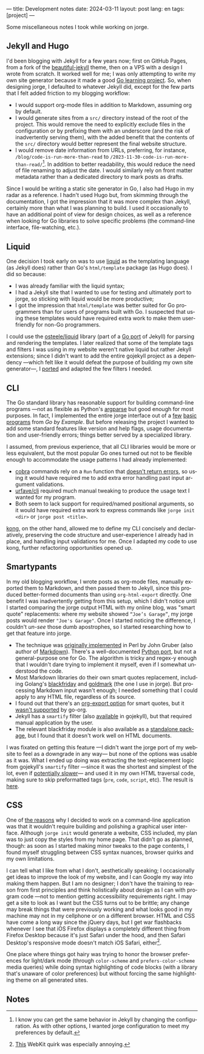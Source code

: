 ---
title: Development notes
date: 2024-03-11
layout: post
lang: en
tags: [project]
---
#+OPTIONS: toc:nil num:nil
#+LANGUAGE: en

Some miscellaneous notes I took while working on jorge.

** Jekyll and Hugo

I'd been blogging with Jekyll for a few years now; first on GitHub Pages, from a fork of the [[https://github.com/daattali/beautiful-jekyll][beautiful-jekyll]] theme, then on a VPS with a design I wrote from scratch. It worked well for me; I was only attempting to write my own site generator because it made a good [[file:why][Go learning project]]. So, when designing jorge, I defaulted to whatever Jekyll did, except for the few parts that I felt added friction to my blogging workflow:

- I would support org-mode files in addition to Markdown, assuming org by default.
- I would generate sites from a ~src/~ directory instead of the root of the project. This would remove the need to explicitly exclude files in the configuration or by prefixing them with an underscore (and the risk of inadvertently serving them), with the added benefit that the contents of the ~src/~ directory would better represent the final website structure.
- I would remove date information from URLs, preferring, for instance, ~/blog/code-is-run-more-than-read~ to ~/2023-11-30-code-is-run-more-than-read/~[fn:2]. In addition to better readability, this would reduce the need of file renaming to adjust the date. I would similarly rely on front matter metadata rather than a dedicated directory to mark posts as drafts.

Since I would be writing a static site generator in Go, I also had Hugo in my radar as a reference. I hadn't used Hugo but, from skimming through the documentation, I got the impression that it was more complex than Jekyll, certainly more than what I was planning to build. I used it occasionally to have an additional point of view for design choices, as well as a reference when looking for Go libraries to solve specific problems (the command-line interface, file-watching, etc.).

** Liquid

One decision I took early on was to use [[https://jekyllrb.com/docs/liquid/][liquid]] as the templating language (as Jekyll does) rather than Go's ~html/template~ package (as Hugo does). I did so because:

- I was already familiar with the liquid syntax;
- I had a Jekyll site that I wanted to use for testing and ultimately port to jorge, so sticking with liquid would be more productive;
- I got the impression that ~html/template~ was better suited for Go programmers than for users of programs built with Go. I suspected that using these templates would have required extra work to make them user-friendly for non-Go programmers.

I could use the [[https://github.com/osteele/liquid][osteele/liquid]] library (part of a [[https://github.com/osteele/gojekyll/][Go port]] of Jekyll) for parsing and rendering the templates. I later realized that some of the template tags and filters I was using in my website weren't native liquid but rather Jekyll extensions; since I didn't want to add the entire gojekyll project as a dependency ---which felt like it would defeat the purpose of building my own site generator---, I [[https://github.com/facundoolano/jorge/blob/7df0be12c8cdc55015c03badca9944829bbf184f/markup/filters.go][ported]] and adapted the few filters I needed.

** CLI

The Go standard library has reasonable support for building command-line programs ---not as flexible as Python's [[https://github.com/facundoolano/jorge/blob/HEAD/docs/src/blog/development-notes.org?plain=1#L33][argparse]] but good enough for most purposes. In fact, I implemented the entire jorge interface out of a [[https://gobyexample.com/command-line-arguments][few]] [[https://gobyexample.com/command-line-flags][basic]] [[https://gobyexample.com/command-line-subcommands][programs]] from /Go by Example/. But before releasing the project I wanted to add some standard features like version and help flags, usage documentation and user-friendly errors; things better served by a specialized library.

I assumed, from previous experience, that all CLI libraries would be more or less equivalent, but the most popular Go ones turned out not to be flexible enough to accommodate the usage patterns I had already implemented:
  - [[https://github.com/spf13/cobra][cobra]] commands rely on a ~Run~ function that [[https://github.com/spf13/cobra/issues/67][doesn't return errors]], so using it would have required me to add extra error handling past input argument validations.
  - [[https://github.com/urfave/cli][urfave/cli]] required much manual tweaking to produce the usage text I wanted for my program.
  - Both seem to lack support for required/named positional arguments, so it would have required extra work to express commands like ~jorge init <dir>~ or ~jorge post <title>~.

[[https://github.com/alecthomas/kong][kong]], on the other hand, allowed me to define my CLI concisely and declaratively, preserving the code structure and user-experience I already had in place, and handling input validations for me. Once I adapted my code to use kong, further refactoring opportunities opened up.

** Smartypants

In my old blogging workflow, I wrote posts as org-mode files, manually exported them to Markdown, and then passed them to Jekyll, since this produced better-formed documents than using ~org-html-export~ directly. One benefit I was inadvertently getting from this setup, which I didn't notice until I started comparing the jorge output HTML with my online blog, was
"smart quote" replacements: where my website showed ~“Joe’s Garage”~, my jorge posts would render ~"Joe's Garage"~. Once I started noticing the difference, I couldn't /un-see/ those dumb apostrophes, so I started researching how to get that feature into jorge.


- The technique was [[https://daringfireball.net/projects/smartypants/][originally implemented]] in Perl by John Gruber (also author of [[https://daringfireball.net/projects/markdown/][Markdown]]). There's a well-documented [[https://github.com/leohemsted/smartypants.py][Python port]], but not a general-purpose one for Go. The algorithm is tricky and regex-y enough that I wouldn't dare trying to implement it myself, even if I somewhat understood the code.
- Most Markdown libraries do their own smart quotes replacement, including Golang's [[https://github.com/russross/blackfriday/blob/4ca8c28b21a883c59eb518036a3fe45a3f281463/smartypants.go][blackfriday]] and [[https://github.com/yuin/goldmark/blob/4f3074451eda8b06654d09415768726cf170985c/extension/typographer.go][goldmark]] (the one I use in jorge). But processing Markdown input wasn't enough; I needed something that I could apply to any HTML file, regardless of its source.
- I found out that there's an [[https://orgmode.org/manual/Export-Settings.html][org-export option]] for smart quotes, but it [[https://github.com/niklasfasching/go-org/issues/42][wasn't supported]] by go-org.
- Jekyll has a ~smartify~ filter (also [[https://github.com/osteele/gojekyll/blob/f1794a874890bfb601cae767a0cce15d672e9058/filters/smartify.go][available]] in gojekyll), but that required manual application by the user.
- The relevant blackfriday module is also available as a [[https://github.com/kr/smartypants/][standalone package]], but I found that it doesn't work well on HTML documents.

I was fixated on getting this feature ---I didn't want the jorge port of my website to feel as a downgrade in any way--- but none of the options was usable as it was. What I ended up doing was extracting the text-replacement logic from gojekyll's ~smartify~ filter ---since it was the shortest and simplest of the lot, even if [[https://github.com/osteele/gojekyll/blob/f1794a874890bfb601cae767a0cce15d672e9058/filters/smartify.go#L3-L4][potentially slower]]---  and used it in my own HTML traversal code, making sure to skip preformatted tags (~pre~, ~code~, ~script~, etc). The result is [[https://github.com/facundoolano/jorge/blob/7df0be12c8cdc55015c03badca9944829bbf184f/markup/smartify.go][here]].

** CSS

One of [[file:why][the reasons]] why I decided to work on a command-line application was that it wouldn't require building and polishing a graphical user interface. Although ~jorge init~ would generate a website, CSS included, my plan was to just copy the styles from my home page. That didn't go as planned, though: as soon as I started making minor tweaks to the page contents, I found myself struggling between CSS syntax nuances, browser quirks and my own limitations.

I can tell what I like from  what I don't, aesthetically speaking; I occasionally get ideas to improve the look of my website, and I can Google my way into making them happen. But I am no designer; I don't have the training to reason from first principles and think holistically about design as I can with program code ---not to mention getting accessibility requirements right. I may get a site to look as I want but the CSS turns out to be brittle; any change may break things that were previously working and what looks good in my machine may not in my cellphone or on a different browser. HTML and CSS have come a long way since the jQuery days, but I get war flashbacks whenever I see that iOS Firefox displays a completely different thing from Firefox Desktop because it's just Safari under the hood, and then Safari Desktop's responsive mode doesn't match iOS Safari, either[fn:1].

One place where things got hairy was trying to honor the browser preferences for light/dark mode (through ~color-scheme~ and ~prefers-color-scheme~ media queries) while doing syntax highlighting of code blocks (with a library that's unaware of color preferences) but without forcing the same highlighting theme on all generated sites.

** Notes

[fn:1] [[https://stackoverflow.com/a/22417120/993769][This]] WebKit quirk was especially annoying.

[fn:2] I know you can get the same behavior in Jekyll by changing the configuration.
As with other options, I wanted jorge configuration to meet my preferences by default.
